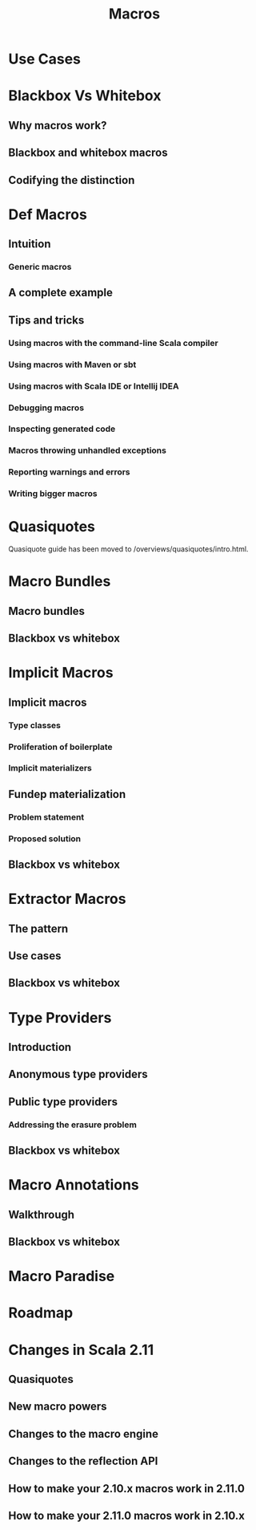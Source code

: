 #+TITLE: Macros
#+VERSION: 2.13.3
#+STARTUP: entitiespretty

* Use Cases
* Blackbox Vs Whitebox
** Why macros work?
** Blackbox and whitebox macros
** Codifying the distinction

* Def Macros
** Intuition
*** Generic macros

** A complete example
** Tips and tricks
*** Using macros with the command-line Scala compiler
*** Using macros with Maven or sbt
*** Using macros with Scala IDE or Intellij IDEA
*** Debugging macros
*** Inspecting generated code
*** Macros throwing unhandled exceptions
*** Reporting warnings and errors
*** Writing bigger macros

* Quasiquotes
  Quasiquote guide has been moved to /overviews/quasiquotes/intro.html.

* Macro Bundles
** Macro bundles
** Blackbox vs whitebox

* Implicit Macros
** Implicit macros
*** Type classes
*** Proliferation of boilerplate
*** Implicit materializers

** Fundep materialization
*** Problem statement
*** Proposed solution

** Blackbox vs whitebox

* Extractor Macros
** The pattern
** Use cases
** Blackbox vs whitebox

* Type Providers
** Introduction
** Anonymous type providers
** Public type providers
*** Addressing the erasure problem

** Blackbox vs whitebox

* Macro Annotations
** Walkthrough
** Blackbox vs whitebox

* Macro Paradise
* Roadmap
* Changes in Scala 2.11
** Quasiquotes
** New macro powers
** Changes to the macro engine
** Changes to the reflection API
** How to make your 2.10.x macros work in 2.11.0
** How to make your 2.11.0 macros work in 2.10.x
